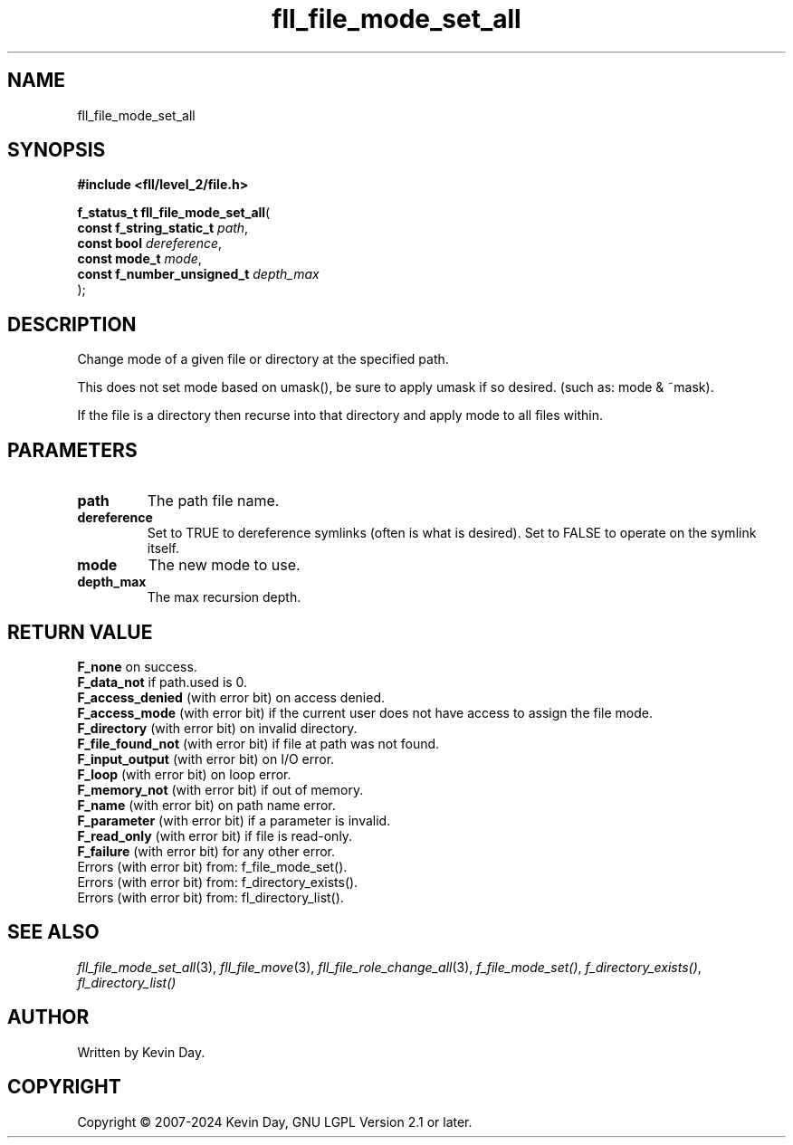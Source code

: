 .TH fll_file_mode_set_all "3" "February 2024" "FLL - Featureless Linux Library 0.6.10" "Library Functions"
.SH "NAME"
fll_file_mode_set_all
.SH SYNOPSIS
.nf
.B #include <fll/level_2/file.h>
.sp
\fBf_status_t fll_file_mode_set_all\fP(
    \fBconst f_string_static_t   \fP\fIpath\fP,
    \fBconst bool                \fP\fIdereference\fP,
    \fBconst mode_t              \fP\fImode\fP,
    \fBconst f_number_unsigned_t \fP\fIdepth_max\fP
);
.fi
.SH DESCRIPTION
.PP
Change mode of a given file or directory at the specified path.
.PP
This does not set mode based on umask(), be sure to apply umask if so desired. (such as: mode & ~mask).
.PP
If the file is a directory then recurse into that directory and apply mode to all files within.
.SH PARAMETERS
.TP
.B path
The path file name.

.TP
.B dereference
Set to TRUE to dereference symlinks (often is what is desired). Set to FALSE to operate on the symlink itself.

.TP
.B mode
The new mode to use.

.TP
.B depth_max
The max recursion depth.

.SH RETURN VALUE
.PP
\fBF_none\fP on success.
.br
\fBF_data_not\fP if path.used is 0.
.br
\fBF_access_denied\fP (with error bit) on access denied.
.br
\fBF_access_mode\fP (with error bit) if the current user does not have access to assign the file mode.
.br
\fBF_directory\fP (with error bit) on invalid directory.
.br
\fBF_file_found_not\fP (with error bit) if file at path was not found.
.br
\fBF_input_output\fP (with error bit) on I/O error.
.br
\fBF_loop\fP (with error bit) on loop error.
.br
\fBF_memory_not\fP (with error bit) if out of memory.
.br
\fBF_name\fP (with error bit) on path name error.
.br
\fBF_parameter\fP (with error bit) if a parameter is invalid.
.br
\fBF_read_only\fP (with error bit) if file is read-only.
.br
\fBF_failure\fP (with error bit) for any other error.
.br
Errors (with error bit) from: f_file_mode_set().
.br
Errors (with error bit) from: f_directory_exists().
.br
Errors (with error bit) from: fl_directory_list().
.SH SEE ALSO
.PP
.nh
.ad l
\fIfll_file_mode_set_all\fP(3), \fIfll_file_move\fP(3), \fIfll_file_role_change_all\fP(3), \fIf_file_mode_set()\fP, \fIf_directory_exists()\fP, \fIfl_directory_list()\fP
.ad
.hy
.SH AUTHOR
Written by Kevin Day.
.SH COPYRIGHT
.PP
Copyright \(co 2007-2024 Kevin Day, GNU LGPL Version 2.1 or later.
